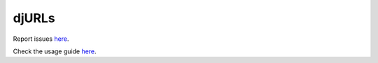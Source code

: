 ===================
djURLs
===================

Report issues `here <https://github.com/victorfsf/djurls/issues/new>`_.

Check the usage guide `here <https://github.com/victorfsf/djurls/tree/master/README.md#usage>`_.
